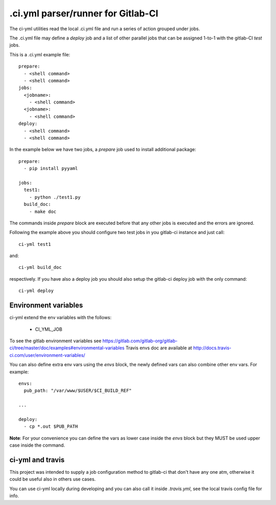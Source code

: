 .ci.yml parser/runner for Gitlab-CI
===================================

.. image:: https://travis-ci.org/claudyus/ci-yml.svg?branch=master
    :target: https://travis-ci.org/claudyus/ci-yml

The ci-yml utilities read the local .ci.yml file and run a series of action grouped under jobs.

The .ci.yml file may define a `deploy` job and a list of other parallel jobs that can be assigned 1-to-1 with the gitlab-CI `test` jobs.

This is a .ci.yml example file::

  prepare:
    - <shell command>
    - <shell command>
  jobs:
    <jobname>:
      - <shell command>
    <jobname>:
      - <shell command>
  deploy:
    - <shell command>
    - <shell command>

In the example below we have two jobs, a `prepare` job used to install additional package::

  prepare:
    - pip install pyyaml

  jobs:
    test1:
      - python ./test1.py
    build_doc:
      - make doc

The commands inside `prepare` block are executed before that any other jobs is executed and the errors are ignored.

Following the example above you should configure two test jobs in you gitlab-ci instance and just call::

  ci-yml test1 

and::

  ci-yml build_doc

respectively. If you have also a deploy job you should also setup the gitlab-ci deploy job with the only command::

  ci-yml deploy

Environment variables
^^^^^^^^^^^^^^^^^^^^^^^

ci-yml extend the env variables with the follows:

  - CI_YML_JOB

To see the gitlab environment variables see https://gitlab.com/gitlab-org/gitlab-ci/tree/master/doc/examples#environmental-variables
Travis envs doc are available at http://docs.travis-ci.com/user/environment-variables/

You can also define extra env vars using the `envs` block, the newly defined vars can also combine other env vars. For example::

  envs:
    pub_path: "/var/www/$USER/$CI_BUILD_REF"

  ...

  deploy:
    - cp *.out $PUB_PATH

**Note**: For your convenience you can define the vars as lower case inside the `envs` block but they MUST be used upper case inside the command.

ci-yml and travis
^^^^^^^^^^^^^^^^^

This project was intended to supply a job configuration method to gitlab-ci that don't have any one atm, otherwise it could be useful also in others use cases.

You can use ci-yml locally during developing and you can also call it inside `.travis.yml`, see the local travis config file for info.
